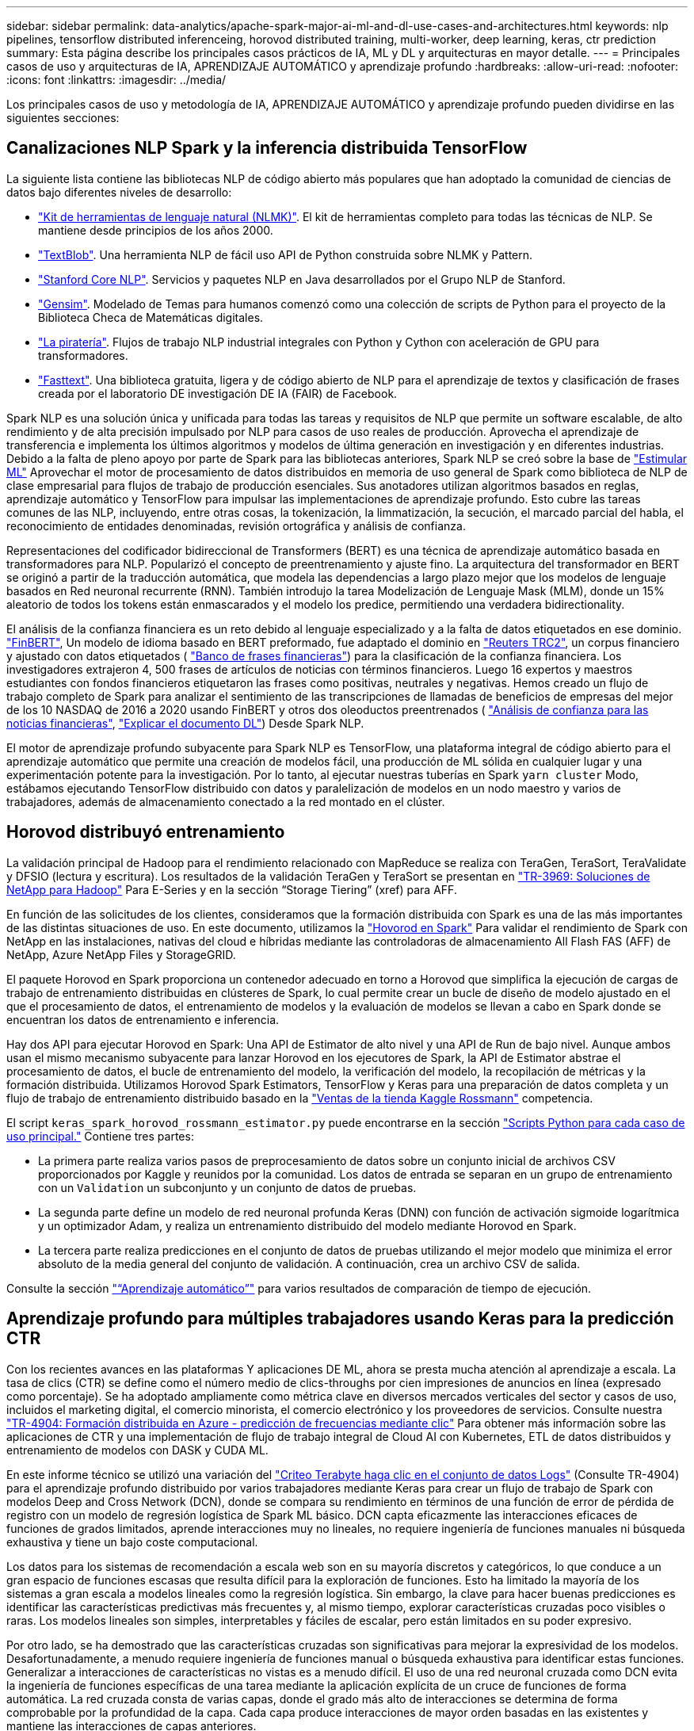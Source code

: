 ---
sidebar: sidebar 
permalink: data-analytics/apache-spark-major-ai-ml-and-dl-use-cases-and-architectures.html 
keywords: nlp pipelines, tensorflow distributed inferenceing, horovod distributed training, multi-worker, deep learning, keras, ctr prediction 
summary: Esta página describe los principales casos prácticos de IA, ML y DL y arquitecturas en mayor detalle. 
---
= Principales casos de uso y arquitecturas de IA, APRENDIZAJE AUTOMÁTICO y aprendizaje profundo
:hardbreaks:
:allow-uri-read: 
:nofooter: 
:icons: font
:linkattrs: 
:imagesdir: ../media/


[role="lead"]
Los principales casos de uso y metodología de IA, APRENDIZAJE AUTOMÁTICO y aprendizaje profundo pueden dividirse en las siguientes secciones:



== Canalizaciones NLP Spark y la inferencia distribuida TensorFlow

La siguiente lista contiene las bibliotecas NLP de código abierto más populares que han adoptado la comunidad de ciencias de datos bajo diferentes niveles de desarrollo:

* https://www.nltk.org/["Kit de herramientas de lenguaje natural (NLMK)"^]. El kit de herramientas completo para todas las técnicas de NLP. Se mantiene desde principios de los años 2000.
* https://textblob.readthedocs.io/en/dev/["TextBlob"^]. Una herramienta NLP de fácil uso API de Python construida sobre NLMK y Pattern.
* https://stanfordnlp.github.io/CoreNLP/["Stanford Core NLP"^]. Servicios y paquetes NLP en Java desarrollados por el Grupo NLP de Stanford.
* https://radimrehurek.com/gensim/["Gensim"^]. Modelado de Temas para humanos comenzó como una colección de scripts de Python para el proyecto de la Biblioteca Checa de Matemáticas digitales.
* https://spacy.io/["La piratería"^]. Flujos de trabajo NLP industrial integrales con Python y Cython con aceleración de GPU para transformadores.
* https://fasttext.cc/["Fasttext"^]. Una biblioteca gratuita, ligera y de código abierto de NLP para el aprendizaje de textos y clasificación de frases creada por el laboratorio DE investigación DE IA (FAIR) de Facebook.


Spark NLP es una solución única y unificada para todas las tareas y requisitos de NLP que permite un software escalable, de alto rendimiento y de alta precisión impulsado por NLP para casos de uso reales de producción. Aprovecha el aprendizaje de transferencia e implementa los últimos algoritmos y modelos de última generación en investigación y en diferentes industrias. Debido a la falta de pleno apoyo por parte de Spark para las bibliotecas anteriores, Spark NLP se creó sobre la base de https://spark.apache.org/docs/latest/ml-guide.html["Estimular ML"^] Aprovechar el motor de procesamiento de datos distribuidos en memoria de uso general de Spark como biblioteca de NLP de clase empresarial para flujos de trabajo de producción esenciales. Sus anotadores utilizan algoritmos basados en reglas, aprendizaje automático y TensorFlow para impulsar las implementaciones de aprendizaje profundo. Esto cubre las tareas comunes de las NLP, incluyendo, entre otras cosas, la tokenización, la limmatización, la secución, el marcado parcial del habla, el reconocimiento de entidades denominadas, revisión ortográfica y análisis de confianza.

Representaciones del codificador bidireccional de Transformers (BERT) es una técnica de aprendizaje automático basada en transformadores para NLP. Popularizó el concepto de preentrenamiento y ajuste fino. La arquitectura del transformador en BERT se originó a partir de la traducción automática, que modela las dependencias a largo plazo mejor que los modelos de lenguaje basados en Red neuronal recurrente (RNN). También introdujo la tarea Modelización de Lenguaje Mask (MLM), donde un 15% aleatorio de todos los tokens están enmascarados y el modelo los predice, permitiendo una verdadera bidirectionality.

El análisis de la confianza financiera es un reto debido al lenguaje especializado y a la falta de datos etiquetados en ese dominio. https://nlp.johnsnowlabs.com/2021/11/03/bert_sequence_classifier_finbert_en.html["FinBERT"^], Un modelo de idioma basado en BERT preformado, fue adaptado el dominio en https://trec.nist.gov/data/reuters/reuters.html["Reuters TRC2"^], un corpus financiero y ajustado con datos etiquetados ( https://www.researchgate.net/publication/251231364_FinancialPhraseBank-v10["Banco de frases financieras"^]) para la clasificación de la confianza financiera. Los investigadores extrajeron 4, 500 frases de artículos de noticias con términos financieros. Luego 16 expertos y maestros estudiantes con fondos financieros etiquetaron las frases como positivas, neutrales y negativas. Hemos creado un flujo de trabajo completo de Spark para analizar el sentimiento de las transcripciones de llamadas de beneficios de empresas del mejor de los 10 NASDAQ de 2016 a 2020 usando FinBERT y otros dos oleoductos preentrenados ( https://nlp.johnsnowlabs.com/2021/11/11/classifierdl_bertwiki_finance_sentiment_pipeline_en.html["Análisis de confianza para las noticias financieras"^], https://nlp.johnsnowlabs.com/2020/03/19/explain_document_dl.html["Explicar el documento DL"^]) Desde Spark NLP.

El motor de aprendizaje profundo subyacente para Spark NLP es TensorFlow, una plataforma integral de código abierto para el aprendizaje automático que permite una creación de modelos fácil, una producción de ML sólida en cualquier lugar y una experimentación potente para la investigación. Por lo tanto, al ejecutar nuestras tuberías en Spark `yarn cluster` Modo, estábamos ejecutando TensorFlow distribuido con datos y paralelización de modelos en un nodo maestro y varios de trabajadores, además de almacenamiento conectado a la red montado en el clúster.



== Horovod distribuyó entrenamiento

La validación principal de Hadoop para el rendimiento relacionado con MapReduce se realiza con TeraGen, TeraSort, TeraValidate y DFSIO (lectura y escritura). Los resultados de la validación TeraGen y TeraSort se presentan en http://www.netapp.com/us/media/tr-3969.pdf["TR-3969: Soluciones de NetApp para Hadoop"^] Para E-Series y en la sección “Storage Tiering” (xref) para AFF.

En función de las solicitudes de los clientes, consideramos que la formación distribuida con Spark es una de las más importantes de las distintas situaciones de uso. En este documento, utilizamos la https://horovod.readthedocs.io/en/stable/spark_include.html["Hovorod en Spark"^] Para validar el rendimiento de Spark con NetApp en las instalaciones, nativas del cloud e híbridas mediante las controladoras de almacenamiento All Flash FAS (AFF) de NetApp, Azure NetApp Files y StorageGRID.

El paquete Horovod en Spark proporciona un contenedor adecuado en torno a Horovod que simplifica la ejecución de cargas de trabajo de entrenamiento distribuidas en clústeres de Spark, lo cual permite crear un bucle de diseño de modelo ajustado en el que el procesamiento de datos, el entrenamiento de modelos y la evaluación de modelos se llevan a cabo en Spark donde se encuentran los datos de entrenamiento e inferencia.

Hay dos API para ejecutar Horovod en Spark: Una API de Estimator de alto nivel y una API de Run de bajo nivel. Aunque ambos usan el mismo mecanismo subyacente para lanzar Horovod en los ejecutores de Spark, la API de Estimator abstrae el procesamiento de datos, el bucle de entrenamiento del modelo, la verificación del modelo, la recopilación de métricas y la formación distribuida. Utilizamos Horovod Spark Estimators, TensorFlow y Keras para una preparación de datos completa y un flujo de trabajo de entrenamiento distribuido basado en la https://www.kaggle.com/c/rossmann-store-sales["Ventas de la tienda Kaggle Rossmann"^] competencia.

El script `keras_spark_horovod_rossmann_estimator.py` puede encontrarse en la sección link:apache-spark-python-scripts-for-each-major-use-case.html["Scripts Python para cada caso de uso principal."] Contiene tres partes:

* La primera parte realiza varios pasos de preprocesamiento de datos sobre un conjunto inicial de archivos CSV proporcionados por Kaggle y reunidos por la comunidad. Los datos de entrada se separan en un grupo de entrenamiento con un `Validation` un subconjunto y un conjunto de datos de pruebas.
* La segunda parte define un modelo de red neuronal profunda Keras (DNN) con función de activación sigmoide logarítmica y un optimizador Adam, y realiza un entrenamiento distribuido del modelo mediante Horovod en Spark.
* La tercera parte realiza predicciones en el conjunto de datos de pruebas utilizando el mejor modelo que minimiza el error absoluto de la media general del conjunto de validación. A continuación, crea un archivo CSV de salida.


Consulte la sección link:apache-spark-use-cases-summary.html#machine-learning["“Aprendizaje automático”"] para varios resultados de comparación de tiempo de ejecución.



== Aprendizaje profundo para múltiples trabajadores usando Keras para la predicción CTR

Con los recientes avances en las plataformas Y aplicaciones DE ML, ahora se presta mucha atención al aprendizaje a escala. La tasa de clics (CTR) se define como el número medio de clics-throughs por cien impresiones de anuncios en línea (expresado como porcentaje). Se ha adoptado ampliamente como métrica clave en diversos mercados verticales del sector y casos de uso, incluidos el marketing digital, el comercio minorista, el comercio electrónico y los proveedores de servicios. Consulte nuestra link:../ai/aks-anf_introduction.html["TR-4904: Formación distribuida en Azure - predicción de frecuencias mediante clic"^] Para obtener más información sobre las aplicaciones de CTR y una implementación de flujo de trabajo integral de Cloud AI con Kubernetes, ETL de datos distribuidos y entrenamiento de modelos con DASK y CUDA ML.

En este informe técnico se utilizó una variación del https://labs.criteo.com/2013/12/download-terabyte-click-logs-2/["Criteo Terabyte haga clic en el conjunto de datos Logs"^] (Consulte TR-4904) para el aprendizaje profundo distribuido por varios trabajadores mediante Keras para crear un flujo de trabajo de Spark con modelos Deep and Cross Network (DCN), donde se compara su rendimiento en términos de una función de error de pérdida de registro con un modelo de regresión logística de Spark ML básico. DCN capta eficazmente las interacciones eficaces de funciones de grados limitados, aprende interacciones muy no lineales, no requiere ingeniería de funciones manuales ni búsqueda exhaustiva y tiene un bajo coste computacional.

Los datos para los sistemas de recomendación a escala web son en su mayoría discretos y categóricos, lo que conduce a un gran espacio de funciones escasas que resulta difícil para la exploración de funciones. Esto ha limitado la mayoría de los sistemas a gran escala a modelos lineales como la regresión logística. Sin embargo, la clave para hacer buenas predicciones es identificar las características predictivas más frecuentes y, al mismo tiempo, explorar características cruzadas poco visibles o raras. Los modelos lineales son simples, interpretables y fáciles de escalar, pero están limitados en su poder expresivo.

Por otro lado, se ha demostrado que las características cruzadas son significativas para mejorar la expresividad de los modelos. Desafortunadamente, a menudo requiere ingeniería de funciones manual o búsqueda exhaustiva para identificar estas funciones. Generalizar a interacciones de características no vistas es a menudo difícil. El uso de una red neuronal cruzada como DCN evita la ingeniería de funciones específicas de una tarea mediante la aplicación explícita de un cruce de funciones de forma automática. La red cruzada consta de varias capas, donde el grado más alto de interacciones se determina de forma comprobable por la profundidad de la capa. Cada capa produce interacciones de mayor orden basadas en las existentes y mantiene las interacciones de capas anteriores.

Una red neuronal profunda (DNN) tiene la promesa de capturar interacciones muy complejas entre características. Sin embargo, en comparación con DCN, requiere casi un orden de magnitud más parámetros, no es capaz de formar características cruzadas explícitamente y puede no aprender eficazmente algunos tipos de interacciones de características. La red cruzada es eficiente en la memoria y fácil de implementar. El entrenamiento conjunto de los componentes cross y DNN captura de forma eficiente las interacciones predictivas con las características y proporciona un rendimiento de última generación en el conjunto de datos Criteo CTR.

Un modelo DCN comienza con una capa de incrustación y apilado, seguido por una red transversal y una red profunda en paralelo. A su vez, están seguidas por una última capa de combinación que combina las salidas de las dos redes. Los datos de entrada pueden ser un vector con características dispersas y densas. En Spark, ambas https://spark.apache.org/docs/3.1.1/api/python/reference/api/pyspark.ml.linalg.SparseVector.html["ml"^] y.. https://spark.apache.org/docs/3.1.1/api/python/reference/api/pyspark.mllib.linalg.SparseVector.html["mllib"^] las bibliotecas contienen el tipo `SparseVector`. Por lo tanto, es importante que los usuarios distingan entre los dos y sean conscientes cuando llaman a sus respectivas funciones y métodos. En sistemas de recomendación a escala web, como la predicción CTR, los insumos son, en su mayoría, características categóricas, por ejemplo `‘country=usa’`. Tales características se codifican a menudo como vectores de una caliente, por ejemplo, `‘[0,1,0, …]’`. Codificación en caliente (OHE) con `SparseVector` es útil cuando se trata de conjuntos de datos del mundo real con vocabularios en constante cambio y crecimiento. Hemos modificado ejemplos en https://github.com/shenweichen/DeepCTR["DeepCTR"^] Procesar grandes vocabularios, creando vectores de incrustación en la capa de incrustación y apilado de nuestro DCN.

La https://www.kaggle.com/competitions/criteo-display-ad-challenge/data["Conjunto de datos de anuncios de visualización Criteo"^] predice la velocidad de clic del ads. Tiene 13 características de enteros y 26 características categóricas en las cuales cada categoría tiene una cardinalidad alta. Para este conjunto de datos, una mejora de 0.001 en pérdida de registro es prácticamente significativa debido al gran tamaño de entrada. Una pequeña mejora en la precisión de la predicción para una gran base de usuarios puede conducir potencialmente a un gran aumento en los ingresos de una empresa. El conjunto de datos contiene 11 GB de registros de usuarios de un periodo de 7 días, lo que equivale a unos 41 millones de registros. Utilizamos Spark `dataFrame.randomSplit()function` dividir de forma aleatoria los datos para el entrenamiento (80%), la validación cruzada (10%) y el 10% restante para las pruebas.

DCN se implementó en TensorFlow con Keras. La aplicación del proceso de formación modelo con DCN consta de cuatro componentes principales:

* *Procesamiento e incrustación de datos.* las características con valor real se normalizan aplicando una transformación de registro. Para las características categóricas, incrustamos las características en vectores densos de la dimensión 6×(cardinalidad de categoría)1/4. La concatenación de todos los embeddings da como resultado un vector de dimensión 1026.
* * Optimización.* aplicamos la optimización estocástica de minilotes con el optimizador Adam. El tamaño de lote se estableció en 512. La normalización por lotes se aplicó a la red profunda y la norma de clip degradado se estableció en 100.
* *Regularización.* utilizamos la parada temprana, ya que la regularización o el abandono L2 no se encontró para ser eficaz.
* * Hiperparámetros.* reportamos resultados basados en una búsqueda de cuadrícula sobre el número de capas ocultas, el tamaño de la capa oculta, la tasa de aprendizaje inicial y el número de capas cruzadas. El número de capas ocultas oscilaba entre 2 y 5, con un tamaño de capa oculto que oscilaba entre 32 y 1024. Para DCN, el número de capas cruzadas fue de 1 a 6. La tasa de aprendizaje inicial se ajustó de 0.0001 a 0.001 con incrementos de 0.0001. Todos los experimentos se pararon temprano en la etapa de entrenamiento 150,000, más allá de la cual empezó a ocurrir el ajuste excesivo.


Además de DCN, también hemos probado otros modelos populares de aprendizaje profundo para la predicción CTR, como https://www.ijcai.org/proceedings/2017/0239.pdf["DeepFM"^], https://arxiv.org/pdf/1803.05170.pdf["XDeepFM"^], https://arxiv.org/abs/1810.11921["AutoInt"^], y. https://arxiv.org/abs/2008.13535["DCN v2"^].



== Arquitecturas que se utilizan para la validación

Para esta validación, hemos utilizado cuatro nodos de trabajo y uno de nodo maestro con un par de alta disponibilidad de AFF-A800. Todos los miembros del clúster se conectaron mediante switches de red de 10 GbE.

Para esta validación de la solución Spark de NetApp, se utilizaron tres controladoras de almacenamiento distintas: El E5760, el E5724 y AFF-A800. Las controladoras de almacenamiento E-Series se conectaron a cinco nodos de datos con conexiones SAS de 12 Gbps. La controladora de almacenamiento de la pareja de alta disponibilidad de AFF proporciona volúmenes NFS exportados a través de conexiones 10 GbE a los nodos de trabajo de Hadoop. Los miembros de los clústeres de Hadoop se conectaron mediante conexiones 10 GbE en las soluciones E-Series, AFF y Hadoop de StorageGRID.

image::apache-spark-image10.png[Arquitecturas que se utilizan para la validación.]
